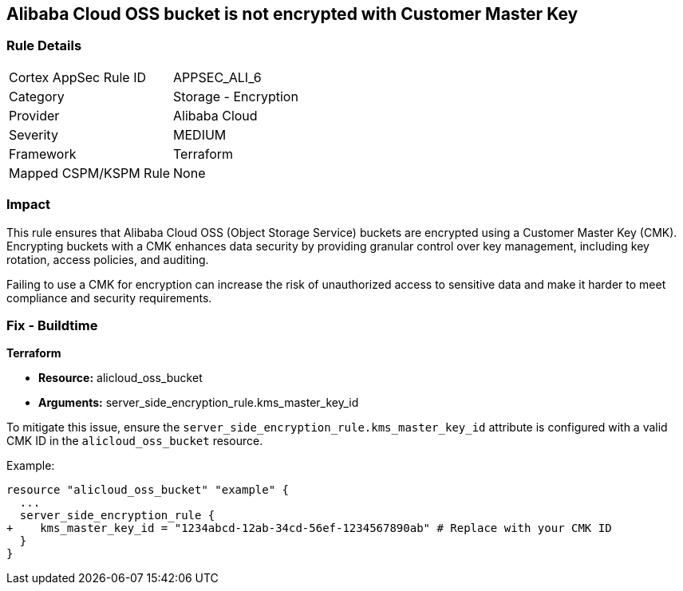 == Alibaba Cloud OSS bucket is not encrypted with Customer Master Key


=== Rule Details

[cols="1,2"]
|===
|Cortex AppSec Rule ID |APPSEC_ALI_6
|Category |Storage - Encryption
|Provider |Alibaba Cloud
|Severity |MEDIUM
|Framework |Terraform
|Mapped CSPM/KSPM Rule |None
|===


=== Impact
This rule ensures that Alibaba Cloud OSS (Object Storage Service) buckets are encrypted using a Customer Master Key (CMK). Encrypting buckets with a CMK enhances data security by providing granular control over key management, including key rotation, access policies, and auditing.

Failing to use a CMK for encryption can increase the risk of unauthorized access to sensitive data and make it harder to meet compliance and security requirements.

=== Fix - Buildtime


*Terraform* 

* *Resource:* alicloud_oss_bucket
* *Arguments:* server_side_encryption_rule.kms_master_key_id

To mitigate this issue, ensure the `server_side_encryption_rule.kms_master_key_id` attribute is configured with a valid CMK ID in the `alicloud_oss_bucket` resource.

Example:

[source,go]
----
resource "alicloud_oss_bucket" "example" {
  ...
  server_side_encryption_rule {
+    kms_master_key_id = "1234abcd-12ab-34cd-56ef-1234567890ab" # Replace with your CMK ID
  }
}
----
